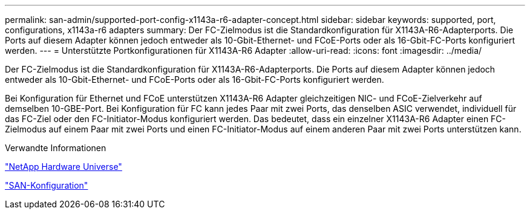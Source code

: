 ---
permalink: san-admin/supported-port-config-x1143a-r6-adapter-concept.html 
sidebar: sidebar 
keywords: supported, port, configurations, x1143a-r6 adapters 
summary: Der FC-Zielmodus ist die Standardkonfiguration für X1143A-R6-Adapterports. Die Ports auf diesem Adapter können jedoch entweder als 10-Gbit-Ethernet- und FCoE-Ports oder als 16-Gbit-FC-Ports konfiguriert werden. 
---
= Unterstützte Portkonfigurationen für X1143A-R6 Adapter
:allow-uri-read: 
:icons: font
:imagesdir: ../media/


[role="lead"]
Der FC-Zielmodus ist die Standardkonfiguration für X1143A-R6-Adapterports. Die Ports auf diesem Adapter können jedoch entweder als 10-Gbit-Ethernet- und FCoE-Ports oder als 16-Gbit-FC-Ports konfiguriert werden.

Bei Konfiguration für Ethernet und FCoE unterstützen X1143A-R6 Adapter gleichzeitigen NIC- und FCoE-Zielverkehr auf demselben 10-GBE-Port. Bei Konfiguration für FC kann jedes Paar mit zwei Ports, das denselben ASIC verwendet, individuell für das FC-Ziel oder den FC-Initiator-Modus konfiguriert werden. Das bedeutet, dass ein einzelner X1143A-R6 Adapter einen FC-Zielmodus auf einem Paar mit zwei Ports und einen FC-Initiator-Modus auf einem anderen Paar mit zwei Ports unterstützen kann.

.Verwandte Informationen
https://hwu.netapp.com["NetApp Hardware Universe"^]

link:../san-config/index.html["SAN-Konfiguration"]
